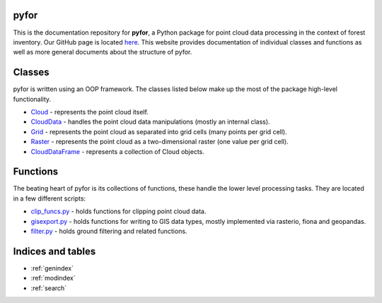 .. pyfor documentation master file, created by
   sphinx-quickstart on Sat Apr 14 07:55:21 2018.
   You can adapt this file completely to your liking, but it should at least
   contain the root `toctree` directive.

pyfor
=================================

This is the documentation repository for **pyfor**, a Python package for point cloud data processing in the context of forest inventory. Our GitHub page is located `here <https://github.com/brycefrank/pyfor>`_. This website provides documentation of individual classes and functions as well as more general documents about the structure of pyfor.

Classes
=======

pyfor is written using an OOP framework. The classes listed below make up the most of the package high-level functionality.

* `Cloud <source/pyfor.html#pyfor.cloud.Cloud>`_ - represents the point cloud itself.
* `CloudData <source/pyfor.html#pyfor.cloud.CloudData>`_ - handles the point cloud data manipulations (mostly an internal class).
* `Grid <source/pyfor.html#pyfor.rasterizer.Grid>`_ - represents the point cloud as separated into grid cells (many points per grid cell).
* `Raster <source/pyfor.html#pyfor.rasterizer.Raster>`_ - represents the point cloud as a two-dimensional raster (one value per grid cell).
* `CloudDataFrame <source/pyfor.html#pyfor.collection.CloudDataFrame>`_ - represents a collection of Cloud objects.

Functions
=========

The beating heart of pyfor is its collections of functions, these handle the lower level processing tasks. They are located in a few different scripts:

* `clip_funcs.py <source/pyfor.html#module-pyfor.clip_funcs.html>`_ - holds functions for clipping point cloud data.
* `gisexport.py <source/pyfor.html#module-pyfor.gisexport.html>`_ - holds functions for writing to GIS data types, mostly implemented via rasterio, fiona and geopandas.
* `filter.py <source/pyfor.html#module-pyfor.filter.html>`_ - holds ground filtering and related functions.

Indices and tables
==================

* :ref:`genindex`
* :ref:`modindex`
* :ref:`search`

